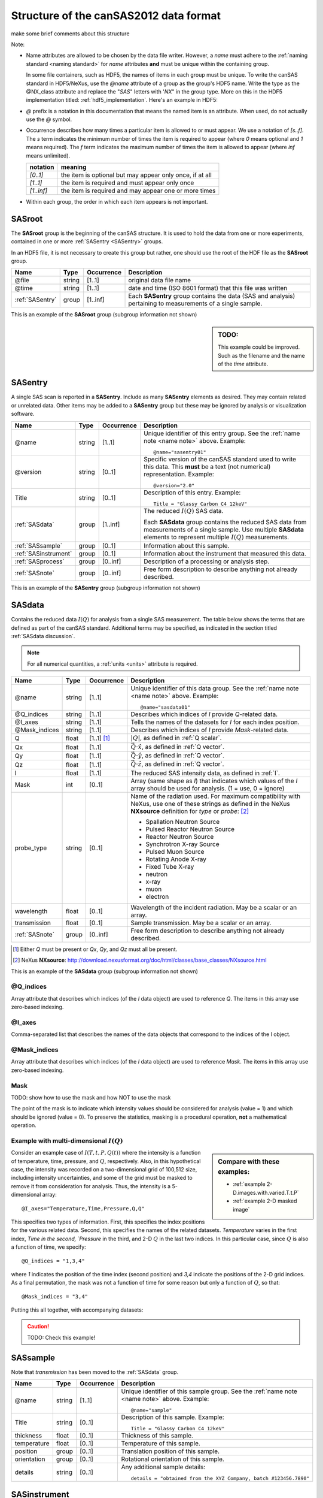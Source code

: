 .. $Id$

.. _Structure:


=====================================================
Structure of the canSAS2012 data format
=====================================================

make some brief comments about this structure

Note:

.. _name note:

* Name attributes are allowed to be chosen by the data file writer.
  However, a `name` must adhere to the :ref:`naming standard <naming standard>` 
  for `name` attributes **and** must be unique within the containing group.
  
  .. TODO: this remark would be better placed in the hdf5.rst file.  
     It's out of place and distracting here.
  
  In some file containers, such as HDF5, the names of items in each group 
  must be unique.  To write the canSAS standard in HDF5/NeXus, use the `@name` 
  attribute of a group as the group's HDF5 name.  Write the type as
  the @NX_class attribute and replace the "`SAS`" letters with '`NX`"
  in the group type.  More on this in the HDF5 implementation
  titled: :ref:`hdf5_implementation`.  Here's an example in HDF5:

  .. code-block:: text
	  :linenos:
	  
	  SASroot
	    @NX_class = "NXroot"
	    sasentry01
	      @NX_class = "NXentry"
  

* `@` prefix is a notation in this documentation that means the named item is an attribute.  
  When used, do not actually use the `@` symbol.
  
* Occurrence describes how many times a particular item is allowed to or must appear.
  We use a notation of `[s..f]`.  The `s` term indicates the minimum number of times 
  the item is required to appear (where `0` means optional and `1` means required).  
  The `f` term indicates the maximum number of times the item is allowed to appear 
  (where `inf` means unlimited).

  ========== =========================================================
  notation   meaning
  ========== =========================================================
  `[0..1]`   the item is optional but may appear only once, if at all
  `[1..1]`   the item is required and must appear only once
  `[1..inf]` the item is required and may appear one or more times
  ========== =========================================================

* Within each group, the order in which each item appears is not important.



.. index:: ! SASroot, groups; SASroot

.. _SASroot:

SASroot
===========

The **SASroot** group is the beginning of the canSAS structure.  It is used to 
hold the data from one or more experiments, contained in one or more 
:ref:`SASentry <SASentry>` groups.

In an HDF5 file, it is not necessary to create this group but rather, one should
use the root of the HDF file as the **SASroot** group.

=============== ================= ============ =================================================================
Name            Type              Occurrence   Description
=============== ================= ============ =================================================================
@file           string            [1..1]       original data file name
@time           string            [1..1]       date and time (ISO 8601 format) that this file was written
:ref:`SASentry` group             [1..inf]     Each **SASentry** group contains the data (SAS and analysis) 
                                               pertaining to measurements of a single sample. 
=============== ================= ============ =================================================================

This is an example of the **SASroot** group (subgroup information not shown)

.. sidebar::  TODO:
   
   This example could be improved.
   Such as the filename and the name of the `time` attribute.

.. code-block:: text
  :linenos:
  
  SASroot
    @file = "/home/pi/data/cansas-demo.dat"
    @time = "2012-12-28 11:58:47 CST"
    SASentry
      @name = "sasentry01"


.. index:: ! SASentry, groups; SASentry

.. _SASentry:

SASentry
===========

A single SAS scan is reported in a **SASentry**. Include as many
**SASentry** elements as desired.  They may contain related or
unrelated data.  Other items may be added to a **SASentry** group
but these may be ignored by analysis or visualization software.

===================== ============ ============ =================================================================
Name                  Type         Occurrence   Description
===================== ============ ============ =================================================================
@name                 string       [1..1]       Unique identifier of this entry group.  
                                                See the :ref:`name note <name note>` above.  
                                                Example::
                                            
                                            		@name="sasentry01"
@version              string       [0..1]       Specific version of the canSAS standard used to write 
                                                this data.  This **must** be a text (not numerical) 
                                                representation.  Example::
                                            
                                            		@version="2.0"
Title                 string       [0..1]       Description of this entry.  Example::
                                            
                                            		Title = "Glassy Carbon C4 12keV"
:ref:`SASdata`        group        [1..inf]     The reduced :math:`I(Q)` SAS data.
                                            
                                                Each **SASdata** group contains the reduced SAS data
                                                from measurements of a single sample.
                                                Use multiple **SASdata** elements to 
                                                represent multiple :math:`I(Q)` measurements.
:ref:`SASsample`      group        [0..1]       Information about this sample.
:ref:`SASinstrument`  group        [0..1]       Information about the instrument that measured this data.
:ref:`SASprocess`     group        [0..inf]     Description of a processing or analysis step.
:ref:`SASnote`        group        [0..inf]     Free form description to describe anything not already described.
===================== ============ ============ =================================================================

This is an example of the **SASentry** group (subgroup information not shown)

.. code-block:: text
  :linenos:
  
  SASentry
    @name = "sasentry01"
    @version = "2.0"
    Title = "Glassy Carbon C4 12keV"
    SASdata
      @name = "sasdata01"
    SASsample
      @name = "sample"
    SASinstrument
      @name = "sasinstrument01"
    SASprocess
      @name = "sasprocess01"
    SASnote
      @name = "sasnote01"


.. index:: ! SASdata, groups; SASdata

.. _SASdata:

SASdata
===========

Contains the reduced data :math:`I(Q)` for analysis from a single SAS measurement.
The table below shows the terms that are defined as part of the canSAS standard.
Additional terms may be specified, as indicated in the section titled :ref:`SASdata discussion`.

.. note:: For all numerical quantities, a :ref:`units <units>` attribute is required.

===================== ============ ============ =================================================================
Name                  Type         Occurrence   Description
===================== ============ ============ =================================================================
@name                 string       [1..1]       Unique identifier of this data group.  
                                                See the :ref:`name note <name note>` above.  
                                                Example::
                                            
                                            		@name="sasdata01"
@Q_indices            string       [1..1]       Describes which indices of `I` provide `Q`-related data.
@I_axes               string       [1..1]       Tells the names of the datasets for `I` for each index position.
@Mask_indices         string       [1..1]       Describes which indices of `I` provide `Mask`-related data.
Q                     float        [1..1] [#]_  :math:`|Q|`, as defined  in :ref:`Q scalar`.
Qx                    float        [1..1]       :math:`\vec Q \cdot \hat x`, as defined  in :ref:`Q vector`.
Qy                    float        [1..1]       :math:`\vec Q \cdot \hat y`, as defined  in :ref:`Q vector`.
Qz                    float        [1..1]       :math:`\vec Q \cdot \hat z`, as defined  in :ref:`Q vector`.
I                     float        [1..1]       The reduced SAS intensity data, as defined in :ref:`I`.
Mask                  int          [0..1]       Array (same shape as `I`) that indicates which values of the
                                                `I` array should be used for analysis.  (1 = use, 0 = ignore)
probe_type            string       [0..1]       Name of the radiation used. 
                                                For maximum compatibility with NeXus, use one of these strings
                                                as defined in the NeXus **NXsource** definition for `type` 
                                                or `probe`: [#]_
                                                
                                                * Spallation Neutron Source
                                                * Pulsed Reactor Neutron Source
                                                * Reactor Neutron Source
                                                * Synchrotron X-ray Source
                                                * Pulsed Muon Source
                                                * Rotating Anode X-ray
                                                * Fixed Tube X-ray
                                                * neutron
                                                * x-ray
                                                * muon
                                                * electron
wavelength            float        [0..1]       Wavelength of the incident radiation.  May be a scalar or an array.
transmission          float        [0..1]       Sample transmission.  May be a scalar or an array.
:ref:`SASnote`        group        [0..inf]     Free form description to describe anything not already described.
===================== ============ ============ =================================================================

.. [#] 	Either `Q` must be present or `Qx`, `Qy`, and `Qz` must all be present.
.. [#] 	NeXus **NXsource**: http://download.nexusformat.org/doc/html/classes/base_classes/NXsource.html

This is an example of the **SASdata** group (subgroup information not shown)

.. code-block:: text
  :linenos:
  
  SASdata
    @name = "sasdata01"
    @Q_indices = "0" 
    @I_axes = "Q"
    Q: float[]
      @units = "1/A"
    I: float[]
      @units = "1/cm"
      @uncertainty = "Idev"
    Idev: float[]
      @units = "1/cm"
    probe_type = "x-ray"
    wavelength = 1.0401
      @units = "A"

@Q_indices
----------------

Array attribute that describes which indices (of the `I` data object) are 
used to reference `Q`. The items in this array use zero-based indexing.

@I_axes
----------------

Comma-separated list that describes the names of the data objects that 
correspond to the indices of the I object. 

@Mask_indices
----------------

Array attribute that describes which indices (of the `I` data object) are 
used to reference `Mask`. The items in this array use zero-based indexing. 

Mask
---------------

TODO: show how to use the mask and how NOT to use the mask

The point of the mask is to indicate which intensity values should be considered
for analysis (value = 1) and which should be ignored (value = 0).  To preserve
the statistics, masking is a procedural operation, **not** a mathematical operation.

Example with multi-dimensional :math:`I(Q)`
---------------------------------------------

.. sidebar::  Compare with these examples:

   * :ref:`example 2-D.images.with.varied.T.t.P`
   * :ref:`example 2-D masked image`


Consider an example case of :math:`I(T,t,P,Q(t))` where the intensity is a function of
temperature, time, pressure, and :math:`Q`, respectively.  Also, in this hypothetical
case, the intensity was recorded on a two-dimensional grid of 100,512 size, including intensity 
uncertainties, and some of the grid must be masked to remove it from consideration 
for analysis.  Thus, the intensity is a 5-dimensional array::

	@I_axes="Temperature,Time,Pressure,Q,Q"

This specifies two types of information.  First, this specifies the index positions
for the various related data.  Second, this specifies the names of the related datasets.
`Temperature` varies in the first index, `Time in the second, `Pressure` in the third, 
and 2-D :math:`Q` in the last two indices.
In this particular case, since :math:`Q` is also a function of time, we specify::

	@Q_indices = "1,3,4"

where `1` indicates the position of the time index (second position) 
and `3,4` indicate the positions of the 2-D grid indices.
As a final permutation, the mask was not a function of time for some reason
but only a function of :math:`Q`, so that::

	@Mask_indices = "3,4"

Putting this all together, with accompanying datasets:

.. caution:: TODO: Check this example!

.. code-block:: text
  :linenos:
  
  SASdata
    @name = "sasdata01"
    @Q_indices = "1,3,4" 
    @I_axes = "Temperature,Time,Pressure,Q,Q"
    @Mask_indices = "3,4" 
    Qx: float[nTime,100,512]
      @units = "1/A"
    Qy: float[nTime,100,512]
      @units = "1/A"
    Qz: float[nTime,100,512]
      @units = "1/A"
    I: float[nTemperature,nTime,nPressure,100,512]
      @units = "1/cm"
      @uncertainty = "Idev"
    Idev: float[nTemperature,nTime,nPressure,100,512]
      @units = "1/cm"
    Mask: int[100,512]
    Temperature: float[nTemperature]
      @units = "K"
    Time: float[nTime]
      @units = "s"
    Pressure: float[nPressure]
      @units = "MPa"



.. index:: ! SASsample, groups; SASsample

.. _SASsample:

SASsample
===========

Note that `transmission` has been moved to the :ref:`SASdata` group.

===================== ============ ============ =================================================================
Name                  Type         Occurrence   Description
===================== ============ ============ =================================================================
@name                 string       [1..1]       Unique identifier of this sample group.  
                                                See the :ref:`name note <name note>` above.  
                                                Example::
                                            
                                            		@name="sample"
Title                 string       [0..1]       Description of this sample.  Example::
                                            
                                            		Title = "Glassy Carbon C4 12keV"
thickness             float        [0..1]       Thickness of this sample.
temperature           float        [0..1]       Temperature of this sample.
position              group        [0..1]       Translation position of this sample.
orientation           group        [0..1]       Rotational orientation of this sample.
details               string       [0..1]       Any additional sample details::
                                            
                                            		details = "obtained from the XYZ Company, batch #123456.7890"
===================== ============ ============ =================================================================




.. index:: ! SASinstrument, groups; SASinstrument

.. _SASinstrument:

SASinstrument
==============

Since the canSAS standard is intended to describe *reduced* small-angle scattering data,
the need for an elaborate **SASinstrument** group is minimal.  Indeed, this group is here 
merely for compatibility with instrumental descriptions of the raw data and is not necessary
for routine small-angle scattering data analysis.


.. index:: ! SASnote, groups; SASnote

.. _SASnote:

SASnote
===========

A **SASnote** group may contain any information.  The contents of **SASnote**
are left unspecified by the canSAS standard.  It is used to specify additional
information that has no specified place in the canSAS standard.


.. index:: ! SASprocess, groups; SASprocess

.. _SASprocess:

SASprocess
===========

Parameters used in processing or determined as a result of processing may 
be stored either in **SASnote** groups or in individual datasets.  
The names must adhere to the :ref:`naming standard <naming standard>` 
for `name` attributes **and** must be unique within the containing group.

===================== ============ ============ =================================================================
Name                  Type         Occurrence   Description
===================== ============ ============ =================================================================
@name                 string       [1..1]       Unique identifier of this process group.  
                                                See the :ref:`name note <name note>` above.  
                                                Example::
                                            
                                            		@name="sasprocess01"
Title                 string       [0..1]       Description of this processing step.  Example::
                                            
                                            		Title = "Irena regularization analysis"
date                  string       [0..1]       Optional date for this data processing or analysis step. 
                                                The date is to be written in the ISO-8601 format.  [#iso8601]_
                                                Example::
                                            
                                            		date = "2012-12-28 11:59:41 CST"
description           string       [0..1]       Optional description for this data processing or analysis step. 
                                                Example::
                                            
                                            		description = "first try at analysis"
:ref:`SASnote`        group        [0..inf]     Free form description to describe anything not already described.
===================== ============ ============ =================================================================

.. [#iso8601] ISO-8601 is a format for the date which is easily machine-readable
   (either yyyy-mm-ddThh:mm:ss or yyyy-mm-dd hh:mm:ss). 
   See: http://www.w3.org/TR/NOTE-datetime or 
   http://en.wikipedia.org/wiki/ISO_8601 for more details.


